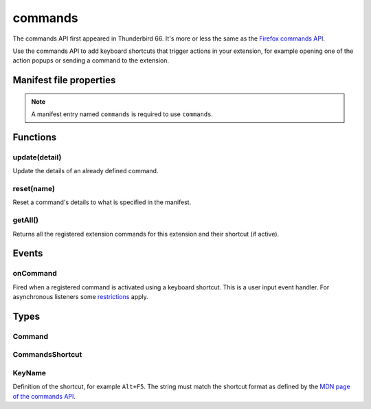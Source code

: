 .. _commands_api:

========
commands
========

The commands API first appeared in Thunderbird 66. It's more or less the same as the `Firefox commands API`__.

__ https://developer.mozilla.org/en-US/docs/Mozilla/Add-ons/WebExtensions/API/commands

.. role:: permission

.. role:: value

Use the commands API to add keyboard shortcuts that trigger actions in your extension, for example opening one of the action popups or sending a command to the extension.

.. rst-class:: api-main-section

Manifest file properties
========================

.. api-member::
   :name: [``commands``]
   :type: (object)
   
   Object defining one or more commands as key-value pairs, the key being the name of the command and the value being a :ref:`commands.CommandsShortcut`. The key may also be one of the following built-in special shortcuts: 
   
    * :value:`_execute_browser_action` 
   
    * :value:`_execute_compose_action` 
   
    * :value:`_execute_message_display_action`
   
   Example: 
   
   .. literalinclude:: includes/commands/manifest.json
     :language: JSON
   
   

.. rst-class:: api-permission-info

.. note::

   A manifest entry named ``commands`` is required to use ``commands``.

.. rst-class:: api-main-section

Functions
=========

.. _commands.update:

update(detail)
--------------

.. api-section-annotation-hack:: 

Update the details of an already defined command.

.. api-header::
   :label: Parameters

   
   .. api-member::
      :name: ``detail``
      :type: (object)
      
      The new details for the command.
      
      .. api-member::
         :name: ``name``
         :type: (string)
         
         The name of the command.
      
      
      .. api-member::
         :name: [``description``]
         :type: (string)
         
         The description for the command.
      
      
      .. api-member::
         :name: [``shortcut``]
         :type: (string)
         
         An empty string to clear the shortcut, or a string matching the format defined by the `MDN page of the commands API <https://developer.mozilla.org/en-US/docs/Mozilla/Add-ons/WebExtensions/manifest.json/commands#shortcut_values>`_  to set a new shortcut key. If the string does not match this format, the function throws an error.
      
   

.. _commands.reset:

reset(name)
-----------

.. api-section-annotation-hack:: 

Reset a command's details to what is specified in the manifest.

.. api-header::
   :label: Parameters

   
   .. api-member::
      :name: ``name``
      :type: (string)
      
      The name of the command.
   

.. _commands.getAll:

getAll()
--------

.. api-section-annotation-hack:: 

Returns all the registered extension commands for this extension and their shortcut (if active).

.. api-header::
   :label: Return type (`Promise`_)

   
   .. api-member::
      :type: array of :ref:`commands.Command`
   
   
   .. _Promise: https://developer.mozilla.org/en-US/docs/Web/JavaScript/Reference/Global_Objects/Promise

.. rst-class:: api-main-section

Events
======

.. _commands.onCommand:

onCommand
---------

.. api-section-annotation-hack:: 

Fired when a registered command is activated using a keyboard shortcut. This is a user input event handler. For asynchronous listeners some `restrictions <https://developer.mozilla.org/en-US/docs/Mozilla/Add-ons/WebExtensions/User_actions>`__ apply.

.. api-header::
   :label: Parameters for onCommand.addListener(listener)

   
   .. api-member::
      :name: ``listener(command, tab)``
      
      A function that will be called when this event occurs.
   

.. api-header::
   :label: Parameters passed to the listener function

   
   .. api-member::
      :name: ``command``
      :type: (string)
   
   
   .. api-member::
      :name: ``tab``
      :type: (:ref:`tabs.Tab`)
      :annotation: -- [Added in TB 106, backported to TB 102.3.3]
      
      The details of the active tab while the command occurred.
   

.. rst-class:: api-main-section

Types
=====

.. _commands.Command:

Command
-------

.. api-section-annotation-hack:: 

.. api-header::
   :label: object

   
   .. api-member::
      :name: [``description``]
      :type: (string)
      
      The Extension Command description
   
   
   .. api-member::
      :name: [``name``]
      :type: (string)
      
      The name of the Extension Command
   
   
   .. api-member::
      :name: [``shortcut``]
      :type: (string)
      
      The shortcut active for this command, or blank if not active.
   

.. _commands.CommandsShortcut:

CommandsShortcut
----------------

.. api-section-annotation-hack:: 

.. api-header::
   :label: object

   
   .. api-member::
      :name: [``description``]
      :type: (string)
   
   
   .. api-member::
      :name: [``suggested_key``]
      :type: (object)
      
      .. api-member::
         :name: [``default``]
         :type: (:ref:`commands.KeyName`)
         
         Default key combination.
      
      
      .. api-member::
         :name: [``linux``]
         :type: (:ref:`commands.KeyName`)
         
         Key combination on Linux.
      
      
      .. api-member::
         :name: [``mac``]
         :type: (:ref:`commands.KeyName`)
         
         Key combination on Mac.
      
      
      .. api-member::
         :name: [``windows``]
         :type: (:ref:`commands.KeyName`)
         
         Key combination on Windows.
      
   

.. _commands.KeyName:

KeyName
-------

.. api-section-annotation-hack:: 

Definition of the shortcut, for example ``Alt+F5``. The string must match the shortcut format as defined by the `MDN page of the commands API <https://developer.mozilla.org/en-US/docs/Mozilla/Add-ons/WebExtensions/manifest.json/commands#shortcut_values>`_.

.. api-header::
   :label: string
